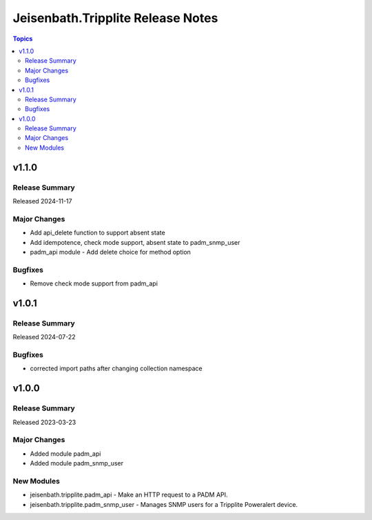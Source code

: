 ==================================
Jeisenbath.Tripplite Release Notes
==================================

.. contents:: Topics

v1.1.0
======

Release Summary
---------------

Released 2024-11-17

Major Changes
-------------

- Add api_delete function to support absent state
- Add idempotence, check mode support, absent state to padm_snmp_user
- padm_api module - Add delete choice for method option

Bugfixes
--------

- Remove check mode support from padm_api

v1.0.1
======

Release Summary
---------------

Released 2024-07-22

Bugfixes
--------

- corrected import paths after changing collection namespace

v1.0.0
======

Release Summary
---------------

Released 2023-03-23

Major Changes
-------------

- Added module padm_api
- Added module padm_snmp_user

New Modules
-----------

- jeisenbath.tripplite.padm_api - Make an HTTP request to a PADM API.
- jeisenbath.tripplite.padm_snmp_user - Manages SNMP users for a Tripplite Poweralert device.
